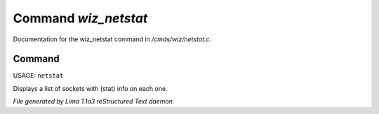 Command *wiz_netstat*
**********************

Documentation for the wiz_netstat command in */cmds/wiz/netstat.c*.

Command
=======

USAGE: ``netstat``

Displays a list of sockets with (stat) info on each one.

.. TAGS: RST



*File generated by Lima 1.1a3 reStructured Text daemon.*
